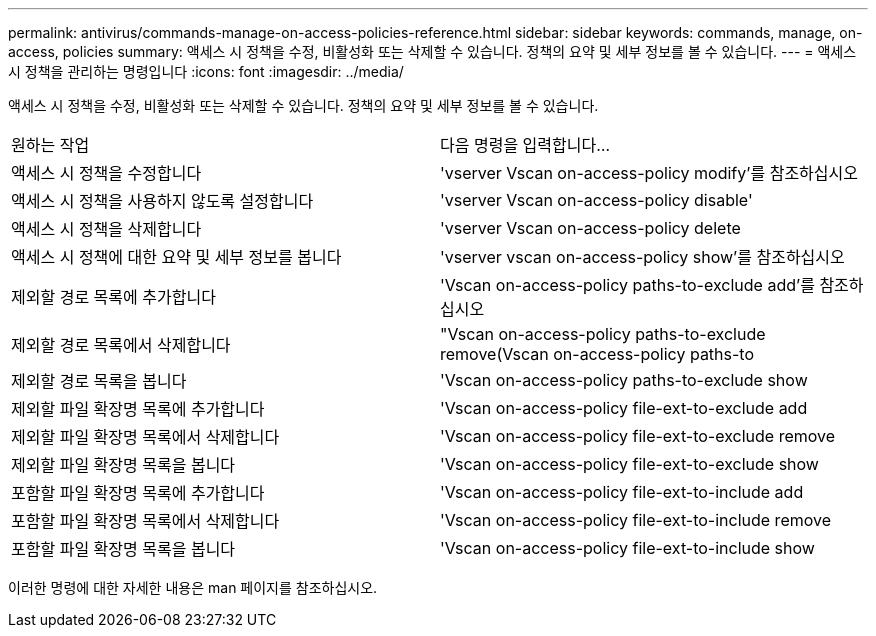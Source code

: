 ---
permalink: antivirus/commands-manage-on-access-policies-reference.html 
sidebar: sidebar 
keywords: commands, manage, on-access, policies 
summary: 액세스 시 정책을 수정, 비활성화 또는 삭제할 수 있습니다. 정책의 요약 및 세부 정보를 볼 수 있습니다. 
---
= 액세스 시 정책을 관리하는 명령입니다
:icons: font
:imagesdir: ../media/


[role="lead"]
액세스 시 정책을 수정, 비활성화 또는 삭제할 수 있습니다. 정책의 요약 및 세부 정보를 볼 수 있습니다.

|===


| 원하는 작업 | 다음 명령을 입력합니다... 


 a| 
액세스 시 정책을 수정합니다
 a| 
'vserver Vscan on-access-policy modify'를 참조하십시오



 a| 
액세스 시 정책을 사용하지 않도록 설정합니다
 a| 
'vserver Vscan on-access-policy disable'



 a| 
액세스 시 정책을 삭제합니다
 a| 
'vserver Vscan on-access-policy delete



 a| 
액세스 시 정책에 대한 요약 및 세부 정보를 봅니다
 a| 
'vserver vscan on-access-policy show'를 참조하십시오



 a| 
제외할 경로 목록에 추가합니다
 a| 
'Vscan on-access-policy paths-to-exclude add'를 참조하십시오



 a| 
제외할 경로 목록에서 삭제합니다
 a| 
"Vscan on-access-policy paths-to-exclude remove(Vscan on-access-policy paths-to



 a| 
제외할 경로 목록을 봅니다
 a| 
'Vscan on-access-policy paths-to-exclude show



 a| 
제외할 파일 확장명 목록에 추가합니다
 a| 
'Vscan on-access-policy file-ext-to-exclude add



 a| 
제외할 파일 확장명 목록에서 삭제합니다
 a| 
'Vscan on-access-policy file-ext-to-exclude remove



 a| 
제외할 파일 확장명 목록을 봅니다
 a| 
'Vscan on-access-policy file-ext-to-exclude show



 a| 
포함할 파일 확장명 목록에 추가합니다
 a| 
'Vscan on-access-policy file-ext-to-include add



 a| 
포함할 파일 확장명 목록에서 삭제합니다
 a| 
'Vscan on-access-policy file-ext-to-include remove



 a| 
포함할 파일 확장명 목록을 봅니다
 a| 
'Vscan on-access-policy file-ext-to-include show

|===
이러한 명령에 대한 자세한 내용은 man 페이지를 참조하십시오.
